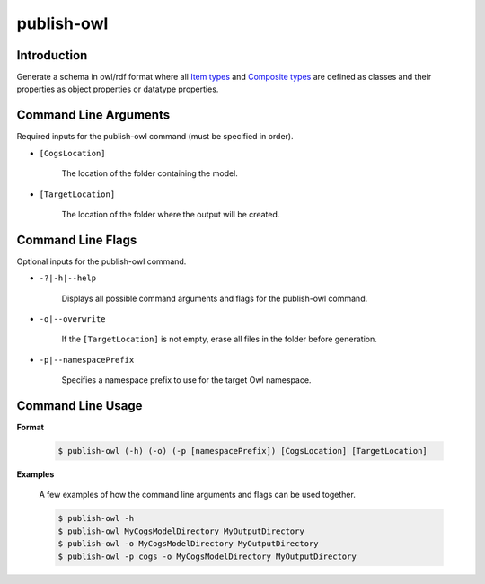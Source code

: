 publish-owl
~~~~~~~~~~~

Introduction
----------------------
Generate a schema in owl/rdf format where all `Item types <../../../modeler-guide/item-types/index.html>`_ and 
`Composite types <../../../modeler-guide/composite-types/index.html>`_ are defined 
as classes and their properties as object properties or datatype properties.

Command Line Arguments
----------------------
Required inputs for the publish-owl command (must be specified in order).

* ``[CogsLocation]`` 

    The location of the folder containing the model.

* ``[TargetLocation]`` 

    The location of the folder where the output will be created.

Command Line Flags
----------------------
Optional inputs for the publish-owl command.

* ``-?|-h|--help``

    Displays all possible command arguments and flags for the publish-owl command.

* ``-o|--overwrite``

    If the ``[TargetLocation]`` is not empty, erase all files in the folder before generation.

*  ``-p|--namespacePrefix``

    Specifies a namespace prefix to use for the target Owl namespace.

Command Line Usage
-------------------
**Format**

    .. code-block:: bash

        $ publish-owl (-h) (-o) (-p [namespacePrefix]) [CogsLocation] [TargetLocation]

**Examples**

    A few examples of how the command line arguments and flags can be used together.

    .. code-block:: bash

        $ publish-owl -h
        $ publish-owl MyCogsModelDirectory MyOutputDirectory
        $ publish-owl -o MyCogsModelDirectory MyOutputDirectory
        $ publish-owl -p cogs -o MyCogsModelDirectory MyOutputDirectory
